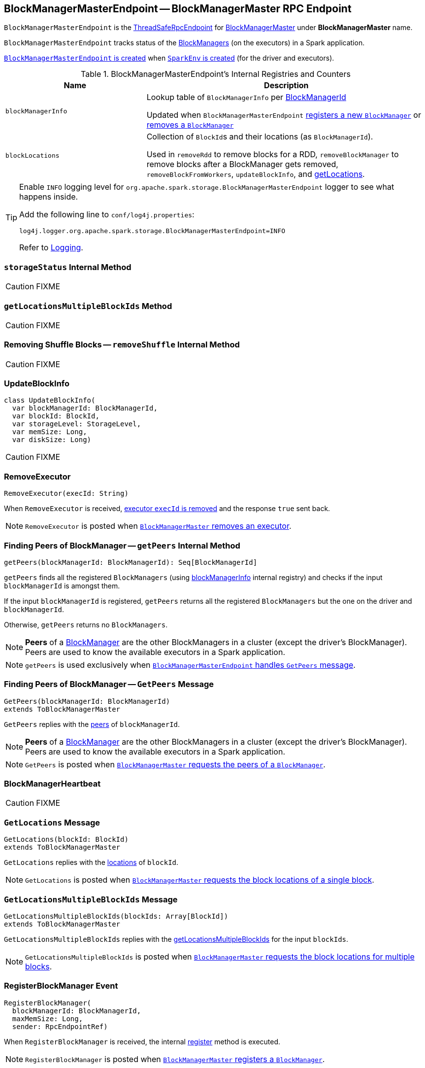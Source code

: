 == [[BlockManagerMasterEndpoint]] BlockManagerMasterEndpoint -- BlockManagerMaster RPC Endpoint

`BlockManagerMasterEndpoint` is the link:spark-rpc.adoc#ThreadSafeRpcEndpoint[ThreadSafeRpcEndpoint] for link:spark-BlockManagerMaster.adoc[BlockManagerMaster] under *BlockManagerMaster* name.

`BlockManagerMasterEndpoint` tracks status of the link:spark-blockmanager.adoc[BlockManagers] (on the executors) in a Spark application.

<<creating-instance, `BlockManagerMasterEndpoint` is created>> when link:spark-sparkenv.adoc#create[`SparkEnv` is created] (for the driver and executors).

[[internal-registries]]
.BlockManagerMasterEndpoint's Internal Registries and Counters
[cols="1,2",options="header",width="100%"]
|===
| Name
| Description

| [[blockManagerInfo]] `blockManagerInfo`
| Lookup table of `BlockManagerInfo` per link:spark-blockmanager.adoc#BlockManagerId[BlockManagerId]

Updated when `BlockManagerMasterEndpoint` <<register, registers a new `BlockManager`>> or <<removeBlockManager, removes a `BlockManager`>>

| [[blockLocations]] `blockLocations`
| Collection of ``BlockId``s and their locations (as `BlockManagerId`).

Used in `removeRdd` to remove blocks for a RDD, `removeBlockManager` to remove blocks after a BlockManager gets removed, `removeBlockFromWorkers`, `updateBlockInfo`, and <<getLocations, getLocations>>.
|===

[TIP]
====
Enable `INFO` logging level for `org.apache.spark.storage.BlockManagerMasterEndpoint` logger to see what happens inside.

Add the following line to `conf/log4j.properties`:

```
log4j.logger.org.apache.spark.storage.BlockManagerMasterEndpoint=INFO
```

Refer to link:spark-logging.adoc[Logging].
====

=== [[storageStatus]] `storageStatus` Internal Method

CAUTION: FIXME

=== [[getLocationsMultipleBlockIds]] `getLocationsMultipleBlockIds` Method

CAUTION: FIXME

=== [[removeShuffle]] Removing Shuffle Blocks -- `removeShuffle` Internal Method

CAUTION: FIXME

=== [[UpdateBlockInfo]] UpdateBlockInfo

[source, scala]
----
class UpdateBlockInfo(
  var blockManagerId: BlockManagerId,
  var blockId: BlockId,
  var storageLevel: StorageLevel,
  var memSize: Long,
  var diskSize: Long)
----

CAUTION: FIXME

=== [[RemoveExecutor]] RemoveExecutor

[source, scala]
----
RemoveExecutor(execId: String)
----

When `RemoveExecutor` is received, <<removeExecutor, executor `execId` is removed>> and the response `true` sent back.

NOTE: `RemoveExecutor` is posted when link:spark-BlockManagerMaster.adoc#removeExecutor[`BlockManagerMaster` removes an executor].

=== [[getPeers]] Finding Peers of BlockManager -- `getPeers` Internal Method

[source, scala]
----
getPeers(blockManagerId: BlockManagerId): Seq[BlockManagerId]
----

`getPeers` finds all the registered `BlockManagers` (using <<blockManagerInfo, blockManagerInfo>> internal registry) and checks if the input `blockManagerId` is amongst them.

If the input `blockManagerId` is registered, `getPeers` returns all the registered `BlockManagers` but the one on the driver and `blockManagerId`.

Otherwise, `getPeers` returns no `BlockManagers`.

NOTE: *Peers* of a link:spark-blockmanager.adoc[BlockManager] are the other BlockManagers in a cluster (except the driver's BlockManager). Peers are used to know the available executors in a Spark application.

NOTE: `getPeers` is used exclusively when link:spark-blockmanager-BlockManagerMasterEndpoint.adoc#GetPeers[`BlockManagerMasterEndpoint` handles `GetPeers` message].

=== [[GetPeers]] Finding Peers of BlockManager -- `GetPeers` Message

[source, scala]
----
GetPeers(blockManagerId: BlockManagerId)
extends ToBlockManagerMaster
----

`GetPeers` replies with the <<getPeers, peers>> of `blockManagerId`.

NOTE: *Peers* of a link:spark-blockmanager.adoc[BlockManager] are the other BlockManagers in a cluster (except the driver's BlockManager). Peers are used to know the available executors in a Spark application.

NOTE: `GetPeers` is posted when link:spark-BlockManagerMaster.adoc#getPeers[`BlockManagerMaster` requests the peers of a `BlockManager`].

=== [[BlockManagerHeartbeat]] BlockManagerHeartbeat

CAUTION: FIXME

=== [[GetLocations]] `GetLocations` Message

[source, scala]
----
GetLocations(blockId: BlockId)
extends ToBlockManagerMaster
----

`GetLocations` replies with the <<getLocations, locations>> of `blockId`.

NOTE: `GetLocations` is posted when link:spark-BlockManagerMaster.adoc#getLocations-block[`BlockManagerMaster` requests the block locations of a single block].

=== [[GetLocationsMultipleBlockIds]] `GetLocationsMultipleBlockIds` Message

[source, scala]
----
GetLocationsMultipleBlockIds(blockIds: Array[BlockId])
extends ToBlockManagerMaster
----

`GetLocationsMultipleBlockIds` replies with the <<getLocationsMultipleBlockIds, getLocationsMultipleBlockIds>> for the input `blockIds`.

NOTE: `GetLocationsMultipleBlockIds` is posted when link:spark-BlockManagerMaster.adoc#getLocations[`BlockManagerMaster` requests the block locations for multiple blocks].

=== [[RegisterBlockManager]] RegisterBlockManager Event

[source, scala]
----
RegisterBlockManager(
  blockManagerId: BlockManagerId,
  maxMemSize: Long,
  sender: RpcEndpointRef)
----

When `RegisterBlockManager` is received, the internal <<register, register>> method is executed.

NOTE: `RegisterBlockManager` is posted when <<registerBlockManager, `BlockManagerMaster` registers a `BlockManager`>>.

==== [[register]] Registering BlockManager (on Executor) -- `register` Method

[source, scala]
----
register(id: BlockManagerId, maxMemSize: Long, slaveEndpoint: RpcEndpointRef): Unit
----

`register` records the current time and registers `BlockManager` by `id` unless it has been registered already (in <<blockManagerInfo, blockManagerInfo>> internal registry).

NOTE: `register` is executed when <<RegisterBlockManager, `RegisterBlockManager` has been received>>.

NOTE: Registering a `BlockManager` can only happen once for an executor (identified by `BlockManagerId.executorId` using the internal `blockManagerIdByExecutor` registry).

If another `BlockManager` has earlier been registered for the executor, you should see the following ERROR message in the logs:

```
ERROR Got two different block manager registrations on same executor - will replace old one [oldId] with new one [id]
```

And then <<removeExecutor, executor is removed>>.

You should see the following INFO message in the logs:

```
INFO Registering block manager [hostPort] with [bytes] RAM, [id]
```

The `BlockManager` is recorded in the internal registries: `blockManagerIdByExecutor` and <<blockManagerInfo, blockManagerInfo>>.

CAUTION: FIXME Why does `blockManagerInfo` require a new `System.currentTimeMillis()` since `time` was already recorded?

In either case, link:spark-SparkListener.adoc#SparkListenerBlockManagerAdded[SparkListenerBlockManagerAdded] is posted (to link:spark-sparkcontext.adoc#listenerBus[listenerBus]).

NOTE: The method can only be executed on the driver where `listenerBus` is available.

CAUTION: FIXME Describe `listenerBus` + omnigraffle it.

=== Other RPC Messages

* GetLocationsMultipleBlockIds
* GetRpcHostPortForExecutor
* GetMemoryStatus
* GetStorageStatus
* GetBlockStatus
* GetMatchingBlockIds
* RemoveRdd
* RemoveShuffle
* RemoveBroadcast
* RemoveBlock
* StopBlockManagerMaster
* BlockManagerHeartbeat
* HasCachedBlocks

=== [[removeExecutor]] Removing Executor -- `removeExecutor` Method

[source, scala]
----
removeExecutor(execId: String)
----

`removeExecutor` prints the following INFO message to the logs:

```
INFO BlockManagerMasterEndpoint: Trying to remove executor [execId] from BlockManagerMaster.
```

If the `execId` executor is found in the internal `blockManagerIdByExecutor` registry, <<removeBlockManager, the `BlockManager` for the executor is removed>>.

NOTE: `removeExecutor` is executed when `BlockManagerMasterEndpoint` <<RemoveExecutor, receives a `RemoveExecutor`>> or <<register, registers a new `BlockManager`>> (and another `BlockManager` was already registered that is replaced by the new one).

=== [[removeBlockManager]] Removing BlockManager -- `removeBlockManager` Method

[source, scala]
----
removeBlockManager(blockManagerId: BlockManagerId)
----

`removeBlockManager` looks up `blockManagerId` and removes the executor it was working on from the internal `blockManagerIdByExecutor` as well as from <<blockManagerInfo, blockManagerInfo>>.

NOTE: `removeBlockManager` is a private helper method that is exclusively used while <<removeExecutor, removing an executor>>.

It then goes over all the blocks for the `BlockManager`, and removes the executor for each block from `blockLocations` registry.

link:spark-SparkListener.adoc#SparkListenerBlockManagerRemoved[SparkListenerBlockManagerRemoved(System.currentTimeMillis(), blockManagerId)] is posted to link:spark-sparkcontext.adoc#listenerBus[listenerBus].

You should then see the following INFO message in the logs:

```
INFO BlockManagerMasterEndpoint: Removing block manager [blockManagerId]
```

=== [[getLocations]] Get Block Locations -- `getLocations` Method

[source, scala]
----
getLocations(blockId: BlockId): Seq[BlockManagerId]
----

When executed, `getLocations` looks up `blockId` in the `blockLocations` internal registry and returns the locations (as a collection of `BlockManagerId`) or an empty collection.

=== [[creating-instance]] Creating BlockManagerMasterEndpoint Instance

`BlockManagerMasterEndpoint` takes the following when created:

* [[rpcEnv]] link:spark-rpc.adoc[RpcEnv]
* [[isLocal]] Flag whether `BlockManagerMasterEndpoint` works in local or cluster mode
* [[conf]] link:spark-SparkConf.adoc[SparkConf]
* [[listenerBus]] link:spark-LiveListenerBus.adoc[LiveListenerBus]

`BlockManagerMasterEndpoint` initializes the <<internal-registries, internal registries and counters>>.
